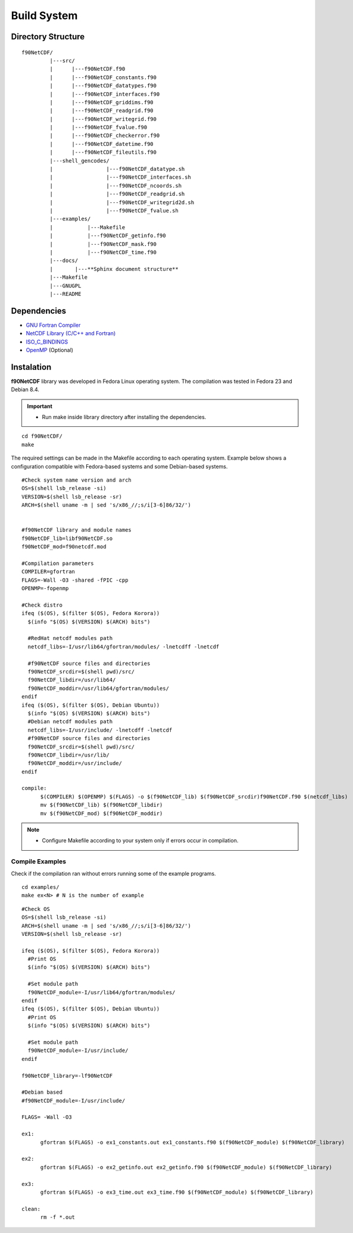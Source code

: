 Build System
************

.. highlight:: sh

.. **Download** `f90NetCDF <http://www.biosfera.dea.ufv.br>`_ **Source Code**

Directory Structure
===================

::

  f90NetCDF/
           |---src/
           |      |---f90NetCDF.f90
           |      |---f90NetCDF_constants.f90
           |      |---f90NetCDF_datatypes.f90
           |      |---f90NetCDF_interfaces.f90
           |      |---f90NetCDF_griddims.f90
           |      |---f90NetCDF_readgrid.f90
           |      |---f90NetCDF_writegrid.f90        
           |      |---f90NetCDF_fvalue.f90
           |      |---f90NetCDF_checkerror.f90
           |      |---f90NetCDF_datetime.f90
           |      |---f90NetCDF_fileutils.f90
           |---shell_gencodes/
           |                 |---f90NetCDF_datatype.sh
           |                 |---f90NetCDF_interfaces.sh
           |                 |---f90NetCDF_ncoords.sh
           |                 |---f90NetCDF_readgrid.sh
           |                 |---f90NetCDF_writegrid2d.sh
           |                 |---f90NetCDF_fvalue.sh
           |---examples/
           |           |---Makefile
           |           |---f90NetCDF_getinfo.f90
           |           |---f90NetCDF_mask.f90
           |           |---f90NetCDF_time.f90
           |---docs/
           |       |---**Sphinx document structure**  
           |---Makefile
           |---GNUGPL
           |---README

Dependencies
============
* `GNU Fortran Compiler <https://gcc.gnu.org/onlinedocs/gfortran/>`_
* `NetCDF Library (C/C++ and Fortran) <http://www.unidata.ucar.edu/software/netcdf/>`_
* `ISO_C_BINDINGS <https://gcc.gnu.org/onlinedocs/gfortran/Interoperability-with-C.html>`_
* `OpenMP <http://openmp.org/wp/openmp-specifications/>`_ (Optional)

Instalation
===========
**f90NetCDF** library was developed in Fedora Linux operating system. The compilation was tested in Fedora 23 and Debian 8.4.

.. important::

  * Run make inside library directory after installing the dependencies.

:: 

  cd f90NetCDF/
  make

The required settings can be made in the Makefile according to each operating system.
Example below shows a configuration compatible with Fedora-based systems and some Debian-based systems.

::
   
  #Check system name version and arch
  OS=$(shell lsb_release -si)
  VERSION=$(shell lsb_release -sr)
  ARCH=$(shell uname -m | sed 's/x86_//;s/i[3-6]86/32/')
  
  
  #f90NetCDF library and module names
  f90NetCDF_lib=libf90NetCDF.so
  f90NetCDF_mod=f90netcdf.mod
  
  #Compilation parameters
  COMPILER=gfortran
  FLAGS=-Wall -O3 -shared -fPIC -cpp
  OPENMP=-fopenmp
  
  #Check distro
  ifeq ($(OS), $(filter $(OS), Fedora Korora))
    $(info "$(OS) $(VERSION) $(ARCH) bits")
  
    #RedHat netcdf modules path
    netcdf_libs=-I/usr/lib64/gfortran/modules/ -lnetcdff -lnetcdf
  
    #f90NetCDF source files and directories
    f90NetCDF_srcdir=$(shell pwd)/src/
    f90NetCDF_libdir=/usr/lib64/
    f90NetCDF_moddir=/usr/lib64/gfortran/modules/
  endif
  ifeq ($(OS), $(filter $(OS), Debian Ubuntu))
    $(info "$(OS) $(VERSION) $(ARCH) bits")
    #Debian netcdf modules path
    netcdf_libs=-I/usr/include/ -lnetcdff -lnetcdf
    #f90NetCDF source files and directories
    f90NetCDF_srcdir=$(shell pwd)/src/
    f90NetCDF_libdir=/usr/lib/
    f90NetCDF_moddir=/usr/include/
  endif
  
  compile:
  	$(COMPILER) $(OPENMP) $(FLAGS) -o $(f90NetCDF_lib) $(f90NetCDF_srcdir)f90NetCDF.f90 $(netcdf_libs)
  	mv $(f90NetCDF_lib) $(f90NetCDF_libdir)
  	mv $(f90NetCDF_mod) $(f90NetCDF_moddir)

.. note::
  * Configure Makefile according to your system only if errors occur in compilation.

Compile Examples
''''''''''''''''

Check if the compilation ran without errors running some of the example programs.

::

  cd examples/
  make ex<N> # N is the number of example

::

  #Check OS
  OS=$(shell lsb_release -si)
  ARCH=$(shell uname -m | sed 's/x86_//;s/i[3-6]86/32/')
  VERSION=$(shell lsb_release -sr)
  
  ifeq ($(OS), $(filter $(OS), Fedora Korora))
    #Print OS
    $(info "$(OS) $(VERSION) $(ARCH) bits")
    
    #Set module path
    f90NetCDF_module=-I/usr/lib64/gfortran/modules/
  endif
  ifeq ($(OS), $(filter $(OS), Debian Ubuntu))
    #Print OS
    $(info "$(OS) $(VERSION) $(ARCH) bits")
    
    #Set module path
    f90NetCDF_module=-I/usr/include/
  endif
  
  f90NetCDF_library=-lf90NetCDF
  
  #Debian based
  #f90NetCDF_module=-I/usr/include/
  
  FLAGS= -Wall -O3
  
  ex1:
  	gfortran $(FLAGS) -o ex1_constants.out ex1_constants.f90 $(f90NetCDF_module) $(f90NetCDF_library)
  
  ex2:	
  	gfortran $(FLAGS) -o ex2_getinfo.out ex2_getinfo.f90 $(f90NetCDF_module) $(f90NetCDF_library)
  
  ex3:	
  	gfortran $(FLAGS) -o ex3_time.out ex3_time.f90 $(f90NetCDF_module) $(f90NetCDF_library)
  
  clean:
  	rm -f *.out
 
